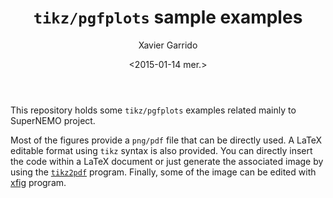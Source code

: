 #+TITLE: =tikz/pgfplots= sample examples
#+AUTHOR: Xavier Garrido
#+EMAIL: xavier.garrido@gmail.com
#+DATE: <2015-01-14 mer.>
#+OPTIONS: ^:{} toc:nil num:nil
#+HTML_HEAD_EXTRA: <style> .tikz {position: relative; width: 500px; margin: auto;} </style>
#+HTML_HEAD_EXTRA: <style> .icons {position: absolute; left: 510px; top: 0px;} </style>

This repository holds some =tikz/pgfplots= examples related mainly to SuperNEMO
project.

Most of the figures provide a =png/pdf= file that can be directly used. A LaTeX
editable format using =tikz= syntax is also provided. You can directly insert
the code within a LaTeX document or just generate the associated image by using
the [[https://raw.githubusercontent.com/xgarrido/dotfiles/master/bin/tikz2pdf][=tikz2pdf=]] program. Finally, some of the image can be edited with [[http://www.xfig.org/][xfig]]
program.

#+BEGIN_SRC shell :exports results :results raw
  cd tikz
  for f in *.tikz
  do
      filename=${f%.*}
      # Create pdf (if newer)
      [[ ! -a ../pdf/${filename}.pdf || $f -nt ../pdf/${filename}.pdf ]] && tikz2pdf --once $f > /dev/null 2>&1
      mkdir -p ../{pdf,png}
      # Create png file
      convert -density 100 $filename.pdf ../png/$filename.png
      mv $filename.pdf ../pdf/.

      github=https://raw.githubusercontent.com/xgarrido/tikz-figures/master/
      echo "* $filename"
      echo ":PROPERTIES:"
      echo ":HTML_CONTAINER_CLASS: tikz"
      echo ":CUSTOM_ID: hidden"
      echo ":END:"
      echo "[[$github/png/$filename.png]]"
      echo "#+HTML: <div class=\"icons\">"
      typeset -A dict
      dict=(pdf fa-file-pdf-o tikz fa-file-text-o png fa-file-image-o fig fa-file-excel-o)
      for k in "${(@k)dict}"
      do
          [[ -a ../$k/$filename.$k ]] &&
              echo "[[${github}/$k/$filename.$k][@@html:<i title=\"download $filename.$k\" class=\"fa ${dict[$k]} fa-lg\"></i>@@]]\n"
      done
      echo "#+HTML: </div>"
      echo "#+HTML: <hr/>"
  done
#+END_SRC
